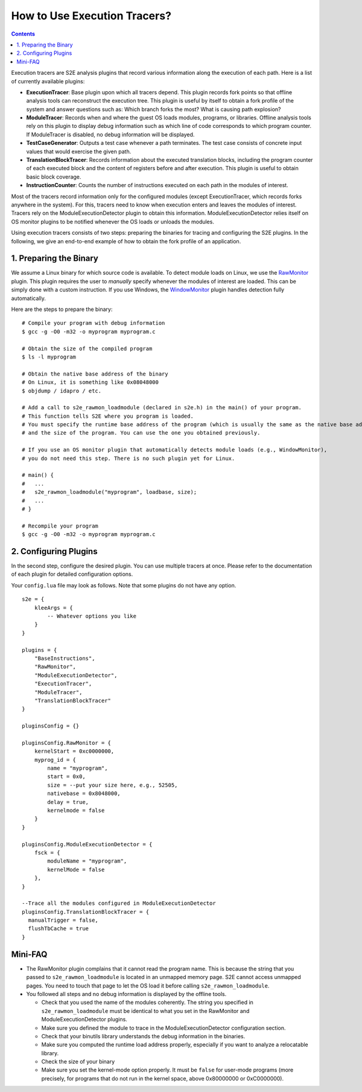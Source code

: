 =============================
How to Use Execution Tracers?
=============================

.. contents::


Execution tracers are S2E analysis plugins that record various information along the execution of each path.
Here is a list of currently available plugins:

* **ExecutionTracer**: Base plugin upon which all tracers depend. This plugin records fork points so that offline
  analysis tools can reconstruct the execution tree. This plugin is useful by itself to obtain a fork profile
  of the system and answer questions such as: Which branch forks the most? What is causing path explosion?

* **ModuleTracer**: Records when and where the guest OS loads modules, programs, or libraries. Offline analysis tools
  rely on this plugin to display debug information such as which line of code corresponds to which program counter.
  If ModuleTracer is disabled, no debug information will be displayed.

* **TestCaseGenerator**: Outputs a test case whenever a path terminates. The test case consists of concrete input values
  that would exercise the given path.

* **TranslationBlockTracer**: Records information about the executed translation blocks, including the program counter of
  each executed block and the content of registers before and after execution. This plugin is useful to obtain basic block
  coverage.

* **InstructionCounter**: Counts the number of instructions executed on each path in the modules of interest.

Most of the tracers record information only for the configured modules (except ExecutionTracer, which records forks
anywhere in the system). For this, tracers need to know when execution enters and leaves the modules of interest.
Tracers rely on the ModuleExecutionDetector plugin to obtain this information. ModuleExecutionDetector relies itself
on OS monitor plugins to be notified whenever the OS loads or unloads the modules.


Using execution tracers consists of two steps: preparing the binaries for tracing and configuring the S2E plugins.
In the following, we give an end-to-end example of how to obtain the fork profile of an application.

1. Preparing the Binary
=======================

We assume a Linux binary for which source code is available.
To detect module loads on Linux, we use the `RawMonitor <Plugins/RawMonitor.html>`_  plugin. This
plugin requires the user to *manually* specify whenever the modules of interest are loaded. This
can be simply done with a custom instruction. If you use Windows,
the `WindowMonitor <Plugins/WindowsInterceptor/WindowsMonitor.html>`_ plugin handles detection fully automatically.

Here are the steps to prepare the binary:

::

    # Compile your program with debug information
    $ gcc -g -O0 -m32 -o myprogram myprogram.c

    # Obtain the size of the compiled program
    $ ls -l myprogram

    # Obtain the native base address of the binary
    # On Linux, it is something like 0x08048000
    $ objdump / idapro / etc.

    # Add a call to s2e_rawmon_loadmodule (declared in s2e.h) in the main() of your program.
    # This function tells S2E where you program is loaded.
    # You must specify the runtime base address of the program (which is usually the same as the native base address)
    # and the size of the program. You can use the one you obtained previously.

    # If you use an OS monitor plugin that automatically detects module loads (e.g., WindowMonitor),
    # you do not need this step. There is no such plugin yet for Linux.

    # main() {
    #   ...
    #   s2e_rawmon_loadmodule("myprogram", loadbase, size);
    #   ...
    # }

    # Recompile your program
    $ gcc -g -O0 -m32 -o myprogram myprogram.c

2. Configuring Plugins
======================

In the second step, configure the desired plugin. You can use multiple tracers at once. Please refer to the documentation of each
plugin for detailed configuration options.

Your ``config.lua`` file may look as follows. Note that some plugins do not have any option.

::

    s2e = {
        kleeArgs = {
            -- Whatever options you like
        }
    }

    plugins = {
        "BaseInstructions",
        "RawMonitor",
        "ModuleExecutionDetector",
        "ExecutionTracer",
        "ModuleTracer",
        "TranslationBlockTracer"
    }

    pluginsConfig = {}

    pluginsConfig.RawMonitor = {
        kernelStart = 0xc0000000,
        myprog_id = {
            name = "myprogram",
            start = 0x0,
            size = --put your size here, e.g., 52505,
            nativebase = 0x8048000,
            delay = true,
            kernelmode = false
        }
    }

    pluginsConfig.ModuleExecutionDetector = {
        fsck = {
            moduleName = "myprogram",
            kernelMode = false
        },
    }

    --Trace all the modules configured in ModuleExecutionDetector
    pluginsConfig.TranslationBlockTracer = {
      manualTrigger = false,
      flushTbCache = true
    }




Mini-FAQ
========

* The RawMonitor plugin complains that it cannot read the program name.
  This is because the string that you passed to ``s2e_rawmon_loadmodule`` is located in an unmapped memory page.
  S2E cannot access unmapped pages. You need to touch that page to let the OS load it before calling ``s2e_rawmon_loadmodule``.

* You followed all steps and no debug information is displayed by the offline tools.

  * Check that you used the name of the modules coherently. The string you specified in ``s2e_rawmon_loadmodule``
    must be identical to what you set in the RawMonitor and ModuleExecutionDetector plugins.
  * Make sure you defined the module to trace in the ModuleExecutionDetector configuration section.
  * Check that your binutils library understands the debug information in the binaries.
  * Make sure you computed the runtime load address properly, especially if you want to analyze a relocatable library.
  * Check the size of your binary
  * Make sure you set the kernel-mode option properly. It must be ``false`` for user-mode programs (more precisely, for
    programs that do not run in the kernel space, above 0x80000000 or 0xC0000000).




